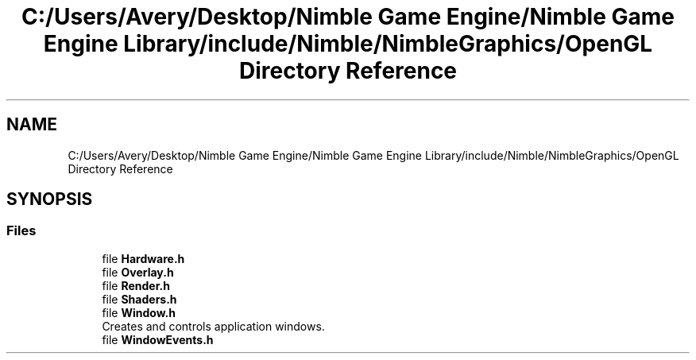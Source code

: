 .TH "C:/Users/Avery/Desktop/Nimble Game Engine/Nimble Game Engine Library/include/Nimble/NimbleGraphics/OpenGL Directory Reference" 3 "Fri Aug 14 2020" "Version 0.1.0" "Nimble Game Engine Library" \" -*- nroff -*-
.ad l
.nh
.SH NAME
C:/Users/Avery/Desktop/Nimble Game Engine/Nimble Game Engine Library/include/Nimble/NimbleGraphics/OpenGL Directory Reference
.SH SYNOPSIS
.br
.PP
.SS "Files"

.in +1c
.ti -1c
.RI "file \fBHardware\&.h\fP"
.br
.ti -1c
.RI "file \fBOverlay\&.h\fP"
.br
.ti -1c
.RI "file \fBRender\&.h\fP"
.br
.ti -1c
.RI "file \fBShaders\&.h\fP"
.br
.ti -1c
.RI "file \fBWindow\&.h\fP"
.br
.RI "Creates and controls application windows\&. "
.ti -1c
.RI "file \fBWindowEvents\&.h\fP"
.br
.in -1c
